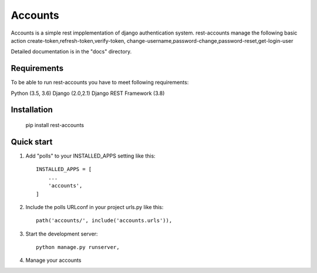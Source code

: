 =====
Accounts
=====

Accounts is a simple rest impplementation of django authentication system. 
rest-accounts manage the following basic action create-token,refresh-token,verify-token,
change-username,password-change,password-reset,get-login-user


Detailed documentation is in the "docs" directory.

Requirements
-----------

To be able to run rest-accounts you have to meet following requirements:

Python (3.5, 3.6)
Django (2.0,2.1)
Django REST Framework (3.8)



Installation
-----------
	pip install rest-accounts


Quick start
-----------


1. Add "polls" to your INSTALLED_APPS setting like this::

    INSTALLED_APPS = [
        ...
        'accounts',
    ]


2. Include the polls URLconf in your project urls.py like this::

    path('accounts/', include('accounts.urls')),


3. Start the development server::

	python manage.py runserver,


4. Manage your accounts